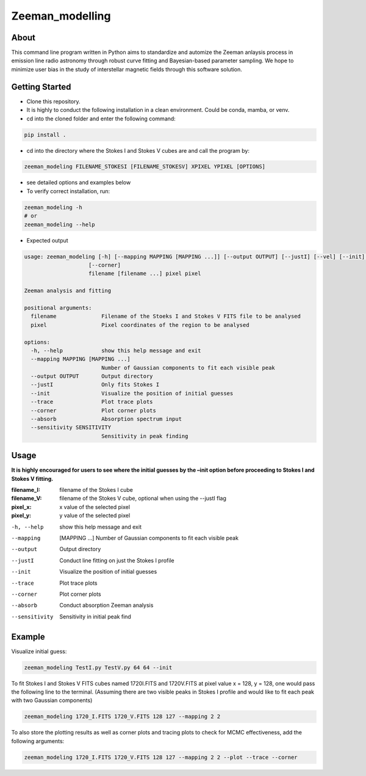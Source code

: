 Zeeman_modelling
================

About
-----

This command line program written in Python aims to standardize and automize the Zeeman
anlaysis process in emission line radio astronomy through robust curve fitting and Bayesian-based
parameter sampling. We hope to minimize user bias in the study of
interstellar magnetic fields through this software solution.

Getting Started
---------------

- Clone this repository.
- It is highly to conduct the following installation in a clean environment. Could be conda, mamba, or venv.
- cd into the cloned folder and enter the following command:
.. code:: sh

   pip install .

- cd into the directory where the Stokes I and Stokes V cubes are and call the program by:
.. code:: sh
   
   zeeman_modeling FILENAME_STOKESI [FILENAME_STOKESV] XPIXEL YPIXEL [OPTIONS]

- see detailed options and examples below 
- To verify correct installation, run:
.. code:: sh

   zeeman_modeling -h 
   # or
   zeeman_modeling --help

- Expected output
.. code-block:: console

   usage: zeeman_modeling [-h] [--mapping MAPPING [MAPPING ...]] [--output OUTPUT] [--justI] [--vel] [--init] [--trace]
                       [--corner]
                       filename [filename ...] pixel pixel

   Zeeman analysis and fitting
      
   positional arguments:
     filename              Filename of the Stoeks I and Stokes V FITS file to be analysed
     pixel                 Pixel coordinates of the region to be analysed
   
   options:
     -h, --help            show this help message and exit
     --mapping MAPPING [MAPPING ...]
                           Number of Gaussian components to fit each visible peak
     --output OUTPUT       Output directory
     --justI               Only fits Stokes I
     --init                Visualize the position of initial guesses
     --trace               Plot trace plots
     --corner              Plot corner plots
     --absorb              Absorption spectrum input
     --sensitivity SENSITIVITY
                           Sensitivity in peak finding


Usage
-----

**It is highly encouraged for users to see where the initial guesses by the
–init option before proceeding to Stokes I and Stokes V fitting.**
   
:filename_I:   filename of the Stokes I cube
:filename_V:   filename of the Stokes V cube, optional when using the --justI flag
:pixel_x:      x value of the selected pixel
:pixel_y:      y value of the selected pixel

-h, --help      show this help message and exit
--mapping       [MAPPING …] Number of Gaussian components to fit each visible peak
--output        Output directory 
--justI         Conduct line fitting on just the Stokes I profile
--init          Visualize the position of initial guesses 
--trace         Plot trace plots
--corner        Plot corner plots
--absorb        Conduct absorption Zeeman analysis
--sensitivity   Sensitivity in initial peak find

Example
-------

Visualize initial guess:

.. code:: sh

   zeeman_modeling TestI.py TestV.py 64 64 --init

To fit Stokes I and Stokes V FITS cubes named 1720I.FITS and 1720V.FITS
at pixel value x = 128, y = 128, one would pass the following line to
the terminal. (Assuming there are two visible peaks in Stokes I profile
and would like to fit each peak with two Gaussian components)

.. code:: sh

   zeeman_modeling 1720_I.FITS 1720_V.FITS 128 127 --mapping 2 2

To also store the plotting results as well as corner plots and tracing
plots to check for MCMC effectiveness, add the following arguments:

.. code:: sh

   zeeman_modeling 1720_I.FITS 1720_V.FITS 128 127 --mapping 2 2 --plot --trace --corner
